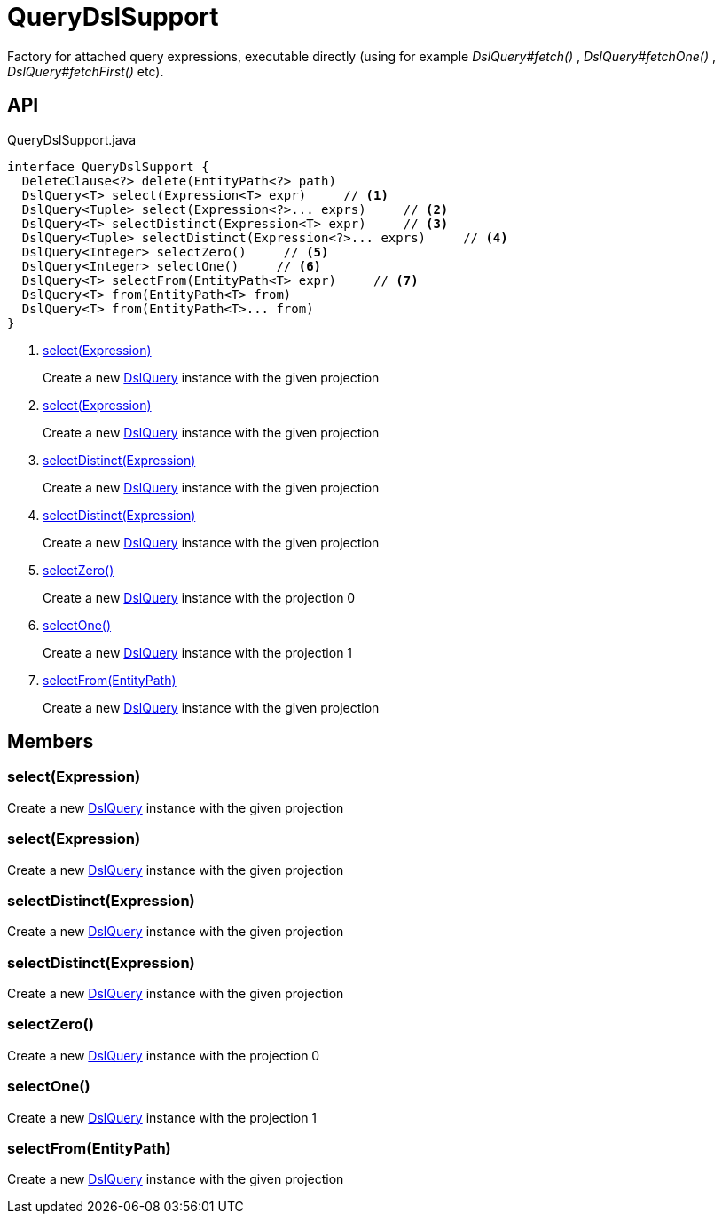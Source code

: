 = QueryDslSupport
:Notice: Licensed to the Apache Software Foundation (ASF) under one or more contributor license agreements. See the NOTICE file distributed with this work for additional information regarding copyright ownership. The ASF licenses this file to you under the Apache License, Version 2.0 (the "License"); you may not use this file except in compliance with the License. You may obtain a copy of the License at. http://www.apache.org/licenses/LICENSE-2.0 . Unless required by applicable law or agreed to in writing, software distributed under the License is distributed on an "AS IS" BASIS, WITHOUT WARRANTIES OR  CONDITIONS OF ANY KIND, either express or implied. See the License for the specific language governing permissions and limitations under the License.

Factory for attached query expressions, executable directly (using for example _DslQuery#fetch()_ , _DslQuery#fetchOne()_ , _DslQuery#fetchFirst()_ etc).

== API

[source,java]
.QueryDslSupport.java
----
interface QueryDslSupport {
  DeleteClause<?> delete(EntityPath<?> path)
  DslQuery<T> select(Expression<T> expr)     // <.>
  DslQuery<Tuple> select(Expression<?>... exprs)     // <.>
  DslQuery<T> selectDistinct(Expression<T> expr)     // <.>
  DslQuery<Tuple> selectDistinct(Expression<?>... exprs)     // <.>
  DslQuery<Integer> selectZero()     // <.>
  DslQuery<Integer> selectOne()     // <.>
  DslQuery<T> selectFrom(EntityPath<T> expr)     // <.>
  DslQuery<T> from(EntityPath<T> from)
  DslQuery<T> from(EntityPath<T>... from)
}
----

<.> xref:#select_Expression[select(Expression)]
+
--
Create a new xref:refguide:persistence:index/querydsl/applib/query/DslQuery.adoc[DslQuery] instance with the given projection
--
<.> xref:#select_Expression[select(Expression)]
+
--
Create a new xref:refguide:persistence:index/querydsl/applib/query/DslQuery.adoc[DslQuery] instance with the given projection
--
<.> xref:#selectDistinct_Expression[selectDistinct(Expression)]
+
--
Create a new xref:refguide:persistence:index/querydsl/applib/query/DslQuery.adoc[DslQuery] instance with the given projection
--
<.> xref:#selectDistinct_Expression[selectDistinct(Expression)]
+
--
Create a new xref:refguide:persistence:index/querydsl/applib/query/DslQuery.adoc[DslQuery] instance with the given projection
--
<.> xref:#selectZero_[selectZero()]
+
--
Create a new xref:refguide:persistence:index/querydsl/applib/query/DslQuery.adoc[DslQuery] instance with the projection 0
--
<.> xref:#selectOne_[selectOne()]
+
--
Create a new xref:refguide:persistence:index/querydsl/applib/query/DslQuery.adoc[DslQuery] instance with the projection 1
--
<.> xref:#selectFrom_EntityPath[selectFrom(EntityPath)]
+
--
Create a new xref:refguide:persistence:index/querydsl/applib/query/DslQuery.adoc[DslQuery] instance with the given projection
--

== Members

[#select_Expression]
=== select(Expression)

Create a new xref:refguide:persistence:index/querydsl/applib/query/DslQuery.adoc[DslQuery] instance with the given projection

[#select_Expression]
=== select(Expression)

Create a new xref:refguide:persistence:index/querydsl/applib/query/DslQuery.adoc[DslQuery] instance with the given projection

[#selectDistinct_Expression]
=== selectDistinct(Expression)

Create a new xref:refguide:persistence:index/querydsl/applib/query/DslQuery.adoc[DslQuery] instance with the given projection

[#selectDistinct_Expression]
=== selectDistinct(Expression)

Create a new xref:refguide:persistence:index/querydsl/applib/query/DslQuery.adoc[DslQuery] instance with the given projection

[#selectZero_]
=== selectZero()

Create a new xref:refguide:persistence:index/querydsl/applib/query/DslQuery.adoc[DslQuery] instance with the projection 0

[#selectOne_]
=== selectOne()

Create a new xref:refguide:persistence:index/querydsl/applib/query/DslQuery.adoc[DslQuery] instance with the projection 1

[#selectFrom_EntityPath]
=== selectFrom(EntityPath)

Create a new xref:refguide:persistence:index/querydsl/applib/query/DslQuery.adoc[DslQuery] instance with the given projection
